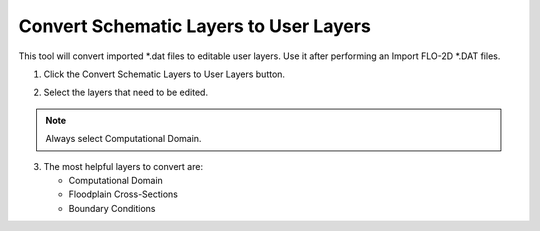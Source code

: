 Convert Schematic Layers to User Layers
========================================

.. :ref: New FLO-2D Project <_convert_schematic_layers_to_user_layers>

This tool will convert imported \*.dat files to editable user layers.
Use it after performing an Import FLO-2D \*.DAT files.


1. Click the
   Convert Schematic Layers to User Layers button.

.. image:: ../../img/Buttons/control003.png

2. Select the
   layers that need to be edited.

.. image:: ../../img/Schema-2-User/schema2user2.png

.. note:: Always select
          Computational Domain.

3. The most helpful
   layers to convert are:

   - Computational Domain

   - Floodplain Cross-Sections

   - Boundary Conditions


